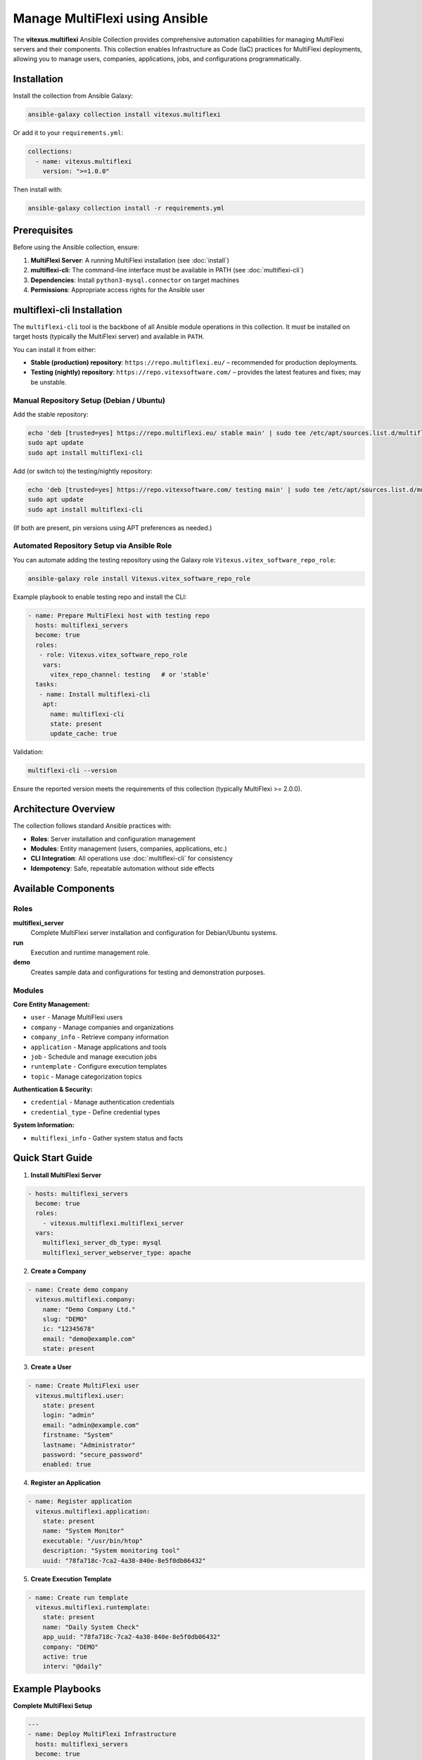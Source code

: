 Manage MultiFlexi using Ansible
===============================

The **vitexus.multiflexi** Ansible Collection provides comprehensive automation capabilities for managing MultiFlexi servers and their components. This collection enables Infrastructure as Code (IaC) practices for MultiFlexi deployments, allowing you to manage users, companies, applications, jobs, and configurations programmatically.

Installation
------------

Install the collection from Ansible Galaxy:

.. code-block:: bash

   ansible-galaxy collection install vitexus.multiflexi

Or add it to your ``requirements.yml``:

.. code-block:: yaml

   collections:
     - name: vitexus.multiflexi
       version: ">=1.0.0"

Then install with:

.. code-block:: bash

   ansible-galaxy collection install -r requirements.yml

Prerequisites
-------------

Before using the Ansible collection, ensure:

1. **MultiFlexi Server**: A running MultiFlexi installation (see :doc:`install`)
2. **multiflexi-cli**: The command-line interface must be available in PATH (see :doc:`multiflexi-cli`)
3. **Dependencies**: Install ``python3-mysql.connector`` on target machines
4. **Permissions**: Appropriate access rights for the Ansible user

multiflexi-cli Installation
---------------------------

The ``multiflexi-cli`` tool is the backbone of all Ansible module operations in this collection. It must be installed on target hosts (typically the MultiFlexi server) and available in ``PATH``.

You can install it from either:

* **Stable (production) repository**: ``https://repo.multiflexi.eu/`` – recommended for production deployments.
* **Testing (nightly) repository**: ``https://repo.vitexsoftware.com/`` – provides the latest features and fixes; may be unstable.

Manual Repository Setup (Debian / Ubuntu)
^^^^^^^^^^^^^^^^^^^^^^^^^^^^^^^^^^^^^^^^^

Add the stable repository:

.. code-block:: bash

  echo 'deb [trusted=yes] https://repo.multiflexi.eu/ stable main' | sudo tee /etc/apt/sources.list.d/multiflexi.list
  sudo apt update
  sudo apt install multiflexi-cli

Add (or switch to) the testing/nightly repository:

.. code-block:: bash

  echo 'deb [trusted=yes] https://repo.vitexsoftware.com/ testing main' | sudo tee /etc/apt/sources.list.d/multiflexi-testing.list
  sudo apt update
  sudo apt install multiflexi-cli

(If both are present, pin versions using APT preferences as needed.)

Automated Repository Setup via Ansible Role
^^^^^^^^^^^^^^^^^^^^^^^^^^^^^^^^^^^^^^^^^^^

You can automate adding the testing repository using the Galaxy role ``Vitexus.vitex_software_repo_role``:

.. code-block:: bash

  ansible-galaxy role install Vitexus.vitex_software_repo_role

Example playbook to enable testing repo and install the CLI:

.. code-block:: yaml

  - name: Prepare MultiFlexi host with testing repo
    hosts: multiflexi_servers
    become: true
    roles:
     - role: Vitexus.vitex_software_repo_role
      vars:
        vitex_repo_channel: testing   # or 'stable'
    tasks:
     - name: Install multiflexi-cli
      apt:
        name: multiflexi-cli
        state: present
        update_cache: true

Validation:

.. code-block:: bash

  multiflexi-cli --version

Ensure the reported version meets the requirements of this collection (typically MultiFlexi >= 2.0.0).

Architecture Overview
---------------------

The collection follows standard Ansible practices with:

- **Roles**: Server installation and configuration management
- **Modules**: Entity management (users, companies, applications, etc.)
- **CLI Integration**: All operations use :doc:`multiflexi-cli` for consistency
- **Idempotency**: Safe, repeatable automation without side effects

Available Components
--------------------

Roles
^^^^^

**multiflexi_server**
  Complete MultiFlexi server installation and configuration for Debian/Ubuntu systems.

**run**
  Execution and runtime management role.

**demo**  
  Creates sample data and configurations for testing and demonstration purposes.

Modules
^^^^^^^

**Core Entity Management:**

- ``user`` - Manage MultiFlexi users
- ``company`` - Manage companies and organizations  
- ``company_info`` - Retrieve company information
- ``application`` - Manage applications and tools
- ``job`` - Schedule and manage execution jobs
- ``runtemplate`` - Configure execution templates
- ``topic`` - Manage categorization topics

**Authentication & Security:**

- ``credential`` - Manage authentication credentials
- ``credential_type`` - Define credential types

**System Information:**

- ``multiflexi_info`` - Gather system status and facts

Quick Start Guide
------------------

1. **Install MultiFlexi Server**

.. code-block:: yaml

   - hosts: multiflexi_servers
     become: true
     roles:
       - vitexus.multiflexi.multiflexi_server
     vars:
       multiflexi_server_db_type: mysql
       multiflexi_server_webserver_type: apache

2. **Create a Company**

.. code-block:: yaml

   - name: Create demo company
     vitexus.multiflexi.company:
       name: "Demo Company Ltd."
       slug: "DEMO"
       ic: "12345678"
       email: "demo@example.com"
       state: present

3. **Create a User**

.. code-block:: yaml

   - name: Create MultiFlexi user
     vitexus.multiflexi.user:
       state: present
       login: "admin"
       email: "admin@example.com"
       firstname: "System"
       lastname: "Administrator"
       password: "secure_password"
       enabled: true

4. **Register an Application**

.. code-block:: yaml

   - name: Register application
     vitexus.multiflexi.application:
       state: present
       name: "System Monitor"
       executable: "/usr/bin/htop"
       description: "System monitoring tool"
       uuid: "78fa718c-7ca2-4a38-840e-8e5f0db06432"

5. **Create Execution Template**

.. code-block:: yaml

   - name: Create run template
     vitexus.multiflexi.runtemplate:
       state: present
       name: "Daily System Check"
       app_uuid: "78fa718c-7ca2-4a38-840e-8e5f0db06432"
       company: "DEMO"
       active: true
       interv: "@daily"

Example Playbooks
-----------------

**Complete MultiFlexi Setup**

.. code-block:: yaml

   ---
   - name: Deploy MultiFlexi Infrastructure
     hosts: multiflexi_servers
     become: true
     vars:
       companies:
         - name: "Acme Corporation"
           slug: "ACME"
           ic: "87654321"
         - name: "Beta Industries"  
           slug: "BETA"
           ic: "11223344"
       
       users:
         - login: "john.doe"
           email: "john@acme.corp"
           firstname: "John"
           lastname: "Doe"
         - login: "jane.smith"
           email: "jane@beta.industries" 
           firstname: "Jane"
           lastname: "Smith"

     tasks:
       - name: Install MultiFlexi server
         include_role:
           name: vitexus.multiflexi.multiflexi_server

       - name: Create companies
         vitexus.multiflexi.company:
           name: "{{ item.name }}"
           slug: "{{ item.slug }}"
           ic: "{{ item.ic }}"
           state: present
         loop: "{{ companies }}"

       - name: Create users
         vitexus.multiflexi.user:
           login: "{{ item.login }}"
           email: "{{ item.email }}"
           firstname: "{{ item.firstname }}"
           lastname: "{{ item.lastname }}"
           password: "{{ default_password | default('change_me') }}"
           enabled: true
           state: present
         loop: "{{ users }}"

**Application Deployment**

.. code-block:: yaml

   - name: Deploy business applications
     hosts: multiflexi_servers
     tasks:
       - name: Register AbraFlexi connector
         vitexus.multiflexi.application:
           name: "AbraFlexi Sync"
           executable: "/opt/abraflexi/sync"
           description: "Synchronizes data with AbraFlexi"
           uuid: "a1b2c3d4-e5f6-7890-abcd-ef1234567890"
           state: present

       - name: Create sync template
         vitexus.multiflexi.runtemplate:
           name: "Hourly AbraFlexi Sync"
           app_uuid: "a1b2c3d4-e5f6-7890-abcd-ef1234567890"
           company: "ACME"
           active: true
           interv: "0 * * * *"  # Every hour
           state: present

       - name: Schedule immediate sync job
         vitexus.multiflexi.job:
           runtemplate_id: "{{ sync_template.runtemplate.id }}"
           scheduled: "now"
           executor: "native"
           state: present

Best Practices
--------------

**Security**
- Use Ansible Vault for sensitive data like passwords
- Implement proper user access controls
- Regular credential rotation

**Configuration Management**
- Use group_vars and host_vars for environment-specific settings
- Template configuration files for different environments
- Version control your playbooks and inventories

**Monitoring and Maintenance**
- Regularly check system status with ``multiflexi_info`` module
- Implement automated backup procedures
- Monitor job execution and failure rates

**Example Vault Usage:**

.. code-block:: yaml

   # group_vars/multiflexi_servers/vault.yml (encrypted)
   vault_multiflexi_admin_password: "super_secure_password"
   vault_database_password: "db_secure_password"

   # group_vars/multiflexi_servers/main.yml
   multiflexi_admin_password: "{{ vault_multiflexi_admin_password }}"
   database_password: "{{ vault_database_password }}"

Advanced Usage
--------------

**Custom Credential Types**

.. code-block:: yaml

   - name: Create custom credential type
     vitexus.multiflexi.credential_type:
       name: "Banking API"
       description: "Credentials for banking system integration"
       fields:
         - name: "api_key"
           type: "string"
           required: true
         - name: "endpoint_url"
           type: "url"
           required: true
       state: present

**Dynamic Inventory Integration**

Use the collection modules within dynamic inventory scripts to automatically discover MultiFlexi infrastructure.

**CI/CD Pipeline Integration**

.. code-block:: yaml

   - name: Validate MultiFlexi configuration
     vitexus.multiflexi.multiflexi_info:
     register: system_info

   - name: Check system health
     assert:
       that:
         - system_info.multiflexi_status == "running"
         - system_info.multiflexi_companies | int > 0
       msg: "MultiFlexi system not healthy"

Troubleshooting
---------------

**Common Issues:**

1. **Authentication Errors**: Verify multiflexi-cli access and permissions
2. **Module Not Found**: Ensure collection is properly installed
3. **CLI Command Failures**: Check multiflexi-cli version compatibility
4. **Permission Denied**: Verify sudo access and file permissions

**Debug Mode:**
Enable verbose output for troubleshooting:

.. code-block:: bash

   ansible-playbook -vv your-playbook.yml

This will show all CLI commands being executed and their output.

**Version Compatibility:**
- Ansible: >= 2.15.0  
- MultiFlexi: >= 2.0.0
- Python: >= 3.9

Contributing
------------

The Ansible collection is open source and welcomes contributions:

- **Repository**: https://github.com/VitexSoftware/multiflexi-ansible-collection
- **Issues**: https://github.com/VitexSoftware/multiflexi-ansible-collection/issues
- **Galaxy**: https://galaxy.ansible.com/vitexus/multiflexi

Support
-------

For support and questions:

- MultiFlexi Documentation: https://multiflexi.eu/docs/
- Ansible Collection Issues: GitHub repository
- Community: MultiFlexi user forums and discussions

License
-------

The Ansible collection is licensed under MIT License, same as MultiFlexi core.